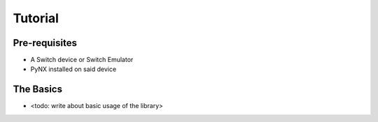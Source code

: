 .. _getting_started-tutorial:

==================
Tutorial
==================

Pre-requisites
------------------
* A Switch device or Switch Emulator
* PyNX installed on said device

The Basics
------------------
* <todo: write about basic usage of the library>

